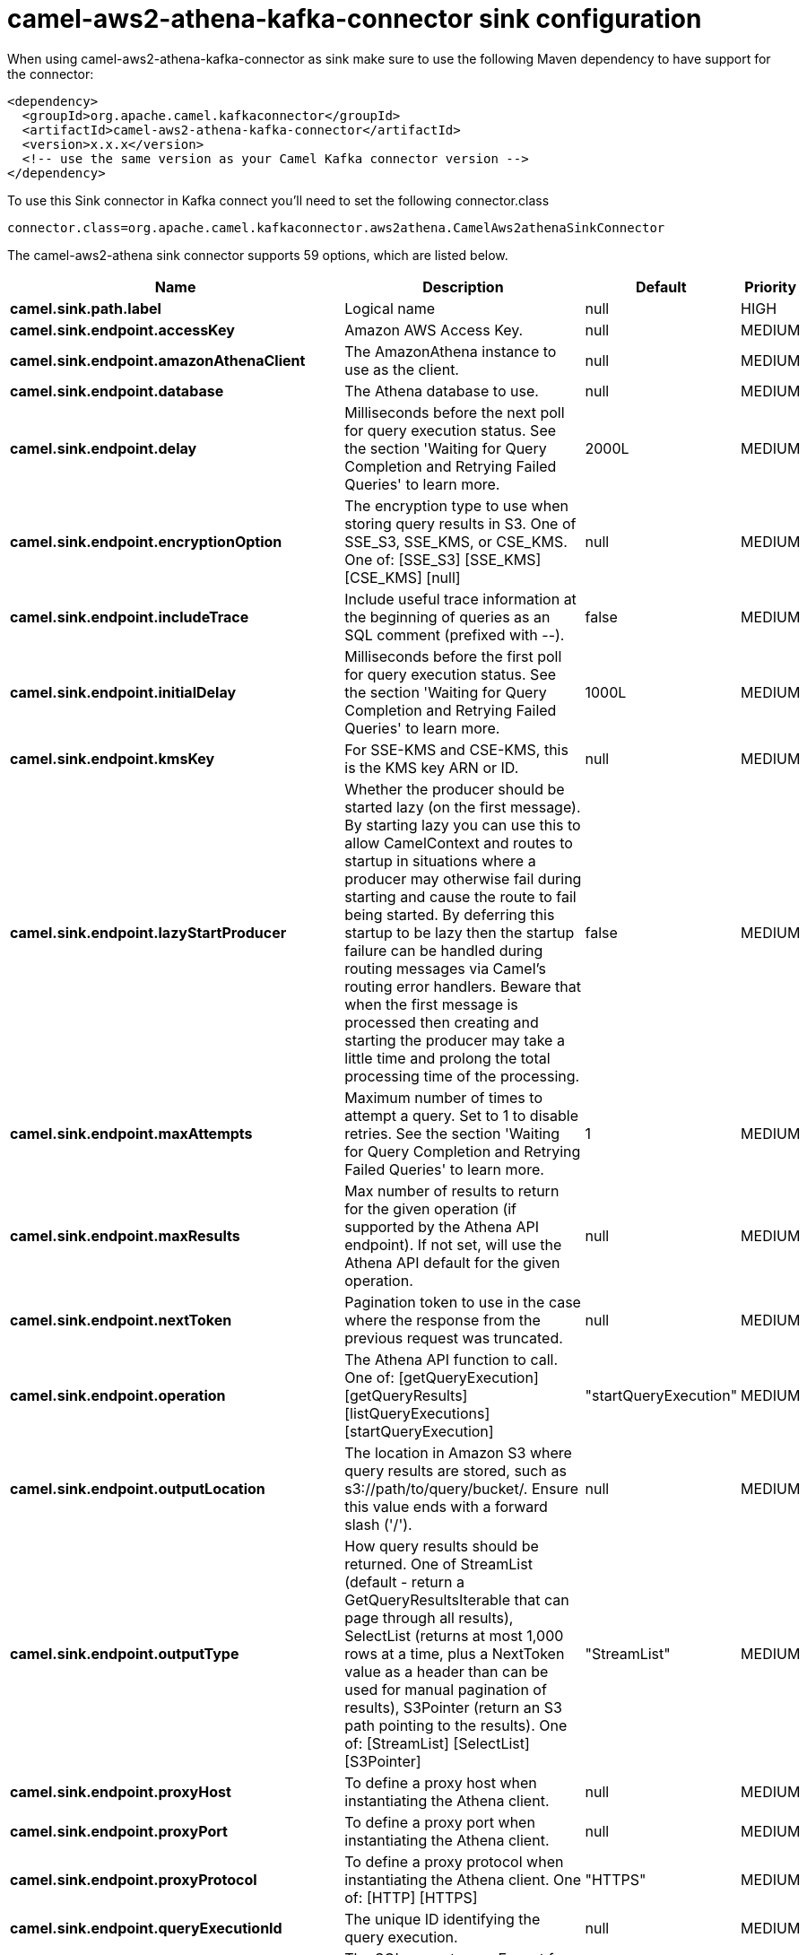 // kafka-connector options: START
[[camel-aws2-athena-kafka-connector-sink]]
= camel-aws2-athena-kafka-connector sink configuration

When using camel-aws2-athena-kafka-connector as sink make sure to use the following Maven dependency to have support for the connector:

[source,xml]
----
<dependency>
  <groupId>org.apache.camel.kafkaconnector</groupId>
  <artifactId>camel-aws2-athena-kafka-connector</artifactId>
  <version>x.x.x</version>
  <!-- use the same version as your Camel Kafka connector version -->
</dependency>
----

To use this Sink connector in Kafka connect you'll need to set the following connector.class

[source,java]
----
connector.class=org.apache.camel.kafkaconnector.aws2athena.CamelAws2athenaSinkConnector
----


The camel-aws2-athena sink connector supports 59 options, which are listed below.



[width="100%",cols="2,5,^1,2",options="header"]
|===
| Name | Description | Default | Priority
| *camel.sink.path.label* | Logical name | null | HIGH
| *camel.sink.endpoint.accessKey* | Amazon AWS Access Key. | null | MEDIUM
| *camel.sink.endpoint.amazonAthenaClient* | The AmazonAthena instance to use as the client. | null | MEDIUM
| *camel.sink.endpoint.database* | The Athena database to use. | null | MEDIUM
| *camel.sink.endpoint.delay* | Milliseconds before the next poll for query execution status. See the section 'Waiting for Query Completion and Retrying Failed Queries' to learn more. | 2000L | MEDIUM
| *camel.sink.endpoint.encryptionOption* | The encryption type to use when storing query results in S3. One of SSE_S3, SSE_KMS, or CSE_KMS. One of: [SSE_S3] [SSE_KMS] [CSE_KMS] [null] | null | MEDIUM
| *camel.sink.endpoint.includeTrace* | Include useful trace information at the beginning of queries as an SQL comment (prefixed with --). | false | MEDIUM
| *camel.sink.endpoint.initialDelay* | Milliseconds before the first poll for query execution status. See the section 'Waiting for Query Completion and Retrying Failed Queries' to learn more. | 1000L | MEDIUM
| *camel.sink.endpoint.kmsKey* | For SSE-KMS and CSE-KMS, this is the KMS key ARN or ID. | null | MEDIUM
| *camel.sink.endpoint.lazyStartProducer* | Whether the producer should be started lazy (on the first message). By starting lazy you can use this to allow CamelContext and routes to startup in situations where a producer may otherwise fail during starting and cause the route to fail being started. By deferring this startup to be lazy then the startup failure can be handled during routing messages via Camel's routing error handlers. Beware that when the first message is processed then creating and starting the producer may take a little time and prolong the total processing time of the processing. | false | MEDIUM
| *camel.sink.endpoint.maxAttempts* | Maximum number of times to attempt a query. Set to 1 to disable retries. See the section 'Waiting for Query Completion and Retrying Failed Queries' to learn more. | 1 | MEDIUM
| *camel.sink.endpoint.maxResults* | Max number of results to return for the given operation (if supported by the Athena API endpoint). If not set, will use the Athena API default for the given operation. | null | MEDIUM
| *camel.sink.endpoint.nextToken* | Pagination token to use in the case where the response from the previous request was truncated. | null | MEDIUM
| *camel.sink.endpoint.operation* | The Athena API function to call. One of: [getQueryExecution] [getQueryResults] [listQueryExecutions] [startQueryExecution] | "startQueryExecution" | MEDIUM
| *camel.sink.endpoint.outputLocation* | The location in Amazon S3 where query results are stored, such as s3://path/to/query/bucket/. Ensure this value ends with a forward slash ('/'). | null | MEDIUM
| *camel.sink.endpoint.outputType* | How query results should be returned. One of StreamList (default - return a GetQueryResultsIterable that can page through all results), SelectList (returns at most 1,000 rows at a time, plus a NextToken value as a header than can be used for manual pagination of results), S3Pointer (return an S3 path pointing to the results). One of: [StreamList] [SelectList] [S3Pointer] | "StreamList" | MEDIUM
| *camel.sink.endpoint.proxyHost* | To define a proxy host when instantiating the Athena client. | null | MEDIUM
| *camel.sink.endpoint.proxyPort* | To define a proxy port when instantiating the Athena client. | null | MEDIUM
| *camel.sink.endpoint.proxyProtocol* | To define a proxy protocol when instantiating the Athena client. One of: [HTTP] [HTTPS] | "HTTPS" | MEDIUM
| *camel.sink.endpoint.queryExecutionId* | The unique ID identifying the query execution. | null | MEDIUM
| *camel.sink.endpoint.queryString* | The SQL query to run. Except for simple queries, prefer setting this as the body of the Exchange or as a header using Athena2Constants.QUERY_STRING to avoid having to deal with URL encoding issues. | null | MEDIUM
| *camel.sink.endpoint.region* | The region in which Athena client needs to work. When using this parameter, the configuration will expect the lowercase name of the region (for example ap-east-1). You'll need to use the name Region.EU_WEST_1.id(). | null | MEDIUM
| *camel.sink.endpoint.resetWaitTimeoutOnRetry* | Reset the waitTimeout countdown in the event of a query retry. If set to true, potential max time spent waiting for queries is equal to waitTimeout x maxAttempts. See the section 'Waiting for Query Completion and Retrying Failed Queries' to learn more. | true | MEDIUM
| *camel.sink.endpoint.retry* | Optional comma separated list of error types to retry the query for. Use 'retryable' to retry all retryable failure conditions (e.g. generic errors and resources exhausted), 'generic' to retry 'GENERIC_INTERNAL_ERROR' failures, 'exhausted' to retry queries that have exhausted resource limits, 'always' to always retry regardless of failure condition, or 'never' or null to never retry (default). See the section 'Waiting for Query Completion and Retrying Failed Queries' to learn more. One of: [never] [always] [retryable] [exhausted] [generic] | "never" | MEDIUM
| *camel.sink.endpoint.secretKey* | Amazon AWS Secret Key. | null | MEDIUM
| *camel.sink.endpoint.waitTimeout* | Optional max wait time in millis to wait for a successful query completion. See the section 'Waiting for Query Completion and Retrying Failed Queries' to learn more. | 0L | MEDIUM
| *camel.sink.endpoint.workGroup* | The workgroup to use for running the query. | null | MEDIUM
| *camel.sink.endpoint.basicPropertyBinding* | Whether the endpoint should use basic property binding (Camel 2.x) or the newer property binding with additional capabilities | false | MEDIUM
| *camel.sink.endpoint.clientRequestToken* | A unique string to ensure issues queries are idempotent. It is unlikely you will need to set this. | null | MEDIUM
| *camel.sink.endpoint.synchronous* | Sets whether synchronous processing should be strictly used, or Camel is allowed to use asynchronous processing (if supported). | false | MEDIUM
| *camel.component.aws2-athena.accessKey* | Amazon AWS Access Key. | null | MEDIUM
| *camel.component.aws2-athena.amazonAthenaClient* | The AmazonAthena instance to use as the client. | null | MEDIUM
| *camel.component.aws2-athena.configuration* | The component configuration. | null | MEDIUM
| *camel.component.aws2-athena.database* | The Athena database to use. | null | MEDIUM
| *camel.component.aws2-athena.delay* | Milliseconds before the next poll for query execution status. See the section 'Waiting for Query Completion and Retrying Failed Queries' to learn more. | 2000L | MEDIUM
| *camel.component.aws2-athena.encryptionOption* | The encryption type to use when storing query results in S3. One of SSE_S3, SSE_KMS, or CSE_KMS. One of: [SSE_S3] [SSE_KMS] [CSE_KMS] [null] | null | MEDIUM
| *camel.component.aws2-athena.includeTrace* | Include useful trace information at the beginning of queries as an SQL comment (prefixed with --). | false | MEDIUM
| *camel.component.aws2-athena.initialDelay* | Milliseconds before the first poll for query execution status. See the section 'Waiting for Query Completion and Retrying Failed Queries' to learn more. | 1000L | MEDIUM
| *camel.component.aws2-athena.kmsKey* | For SSE-KMS and CSE-KMS, this is the KMS key ARN or ID. | null | MEDIUM
| *camel.component.aws2-athena.lazyStartProducer* | Whether the producer should be started lazy (on the first message). By starting lazy you can use this to allow CamelContext and routes to startup in situations where a producer may otherwise fail during starting and cause the route to fail being started. By deferring this startup to be lazy then the startup failure can be handled during routing messages via Camel's routing error handlers. Beware that when the first message is processed then creating and starting the producer may take a little time and prolong the total processing time of the processing. | false | MEDIUM
| *camel.component.aws2-athena.maxAttempts* | Maximum number of times to attempt a query. Set to 1 to disable retries. See the section 'Waiting for Query Completion and Retrying Failed Queries' to learn more. | 1 | MEDIUM
| *camel.component.aws2-athena.maxResults* | Max number of results to return for the given operation (if supported by the Athena API endpoint). If not set, will use the Athena API default for the given operation. | null | MEDIUM
| *camel.component.aws2-athena.nextToken* | Pagination token to use in the case where the response from the previous request was truncated. | null | MEDIUM
| *camel.component.aws2-athena.operation* | The Athena API function to call. One of: [getQueryExecution] [getQueryResults] [listQueryExecutions] [startQueryExecution] | "startQueryExecution" | MEDIUM
| *camel.component.aws2-athena.outputLocation* | The location in Amazon S3 where query results are stored, such as s3://path/to/query/bucket/. Ensure this value ends with a forward slash ('/'). | null | MEDIUM
| *camel.component.aws2-athena.outputType* | How query results should be returned. One of StreamList (default - return a GetQueryResultsIterable that can page through all results), SelectList (returns at most 1,000 rows at a time, plus a NextToken value as a header than can be used for manual pagination of results), S3Pointer (return an S3 path pointing to the results). One of: [StreamList] [SelectList] [S3Pointer] | "StreamList" | MEDIUM
| *camel.component.aws2-athena.proxyHost* | To define a proxy host when instantiating the Athena client. | null | MEDIUM
| *camel.component.aws2-athena.proxyPort* | To define a proxy port when instantiating the Athena client. | null | MEDIUM
| *camel.component.aws2-athena.proxyProtocol* | To define a proxy protocol when instantiating the Athena client. One of: [HTTP] [HTTPS] | "HTTPS" | MEDIUM
| *camel.component.aws2-athena.queryExecutionId* | The unique ID identifying the query execution. | null | MEDIUM
| *camel.component.aws2-athena.queryString* | The SQL query to run. Except for simple queries, prefer setting this as the body of the Exchange or as a header using Athena2Constants.QUERY_STRING to avoid having to deal with URL encoding issues. | null | MEDIUM
| *camel.component.aws2-athena.region* | The region in which Athena client needs to work. When using this parameter, the configuration will expect the lowercase name of the region (for example ap-east-1). You'll need to use the name Region.EU_WEST_1.id(). | null | MEDIUM
| *camel.component.aws2-athena.resetWaitTimeoutOn Retry* | Reset the waitTimeout countdown in the event of a query retry. If set to true, potential max time spent waiting for queries is equal to waitTimeout x maxAttempts. See the section 'Waiting for Query Completion and Retrying Failed Queries' to learn more. | true | MEDIUM
| *camel.component.aws2-athena.retry* | Optional comma separated list of error types to retry the query for. Use 'retryable' to retry all retryable failure conditions (e.g. generic errors and resources exhausted), 'generic' to retry 'GENERIC_INTERNAL_ERROR' failures, 'exhausted' to retry queries that have exhausted resource limits, 'always' to always retry regardless of failure condition, or 'never' or null to never retry (default). See the section 'Waiting for Query Completion and Retrying Failed Queries' to learn more. One of: [never] [always] [retryable] [exhausted] [generic] | "never" | MEDIUM
| *camel.component.aws2-athena.secretKey* | Amazon AWS Secret Key. | null | MEDIUM
| *camel.component.aws2-athena.waitTimeout* | Optional max wait time in millis to wait for a successful query completion. See the section 'Waiting for Query Completion and Retrying Failed Queries' to learn more. | 0L | MEDIUM
| *camel.component.aws2-athena.workGroup* | The workgroup to use for running the query. | null | MEDIUM
| *camel.component.aws2-athena.basicPropertyBinding* | Whether the component should use basic property binding (Camel 2.x) or the newer property binding with additional capabilities | false | MEDIUM
| *camel.component.aws2-athena.clientRequestToken* | A unique string to ensure issues queries are idempotent. It is unlikely you will need to set this. | null | MEDIUM
|===
// kafka-connector options: END
